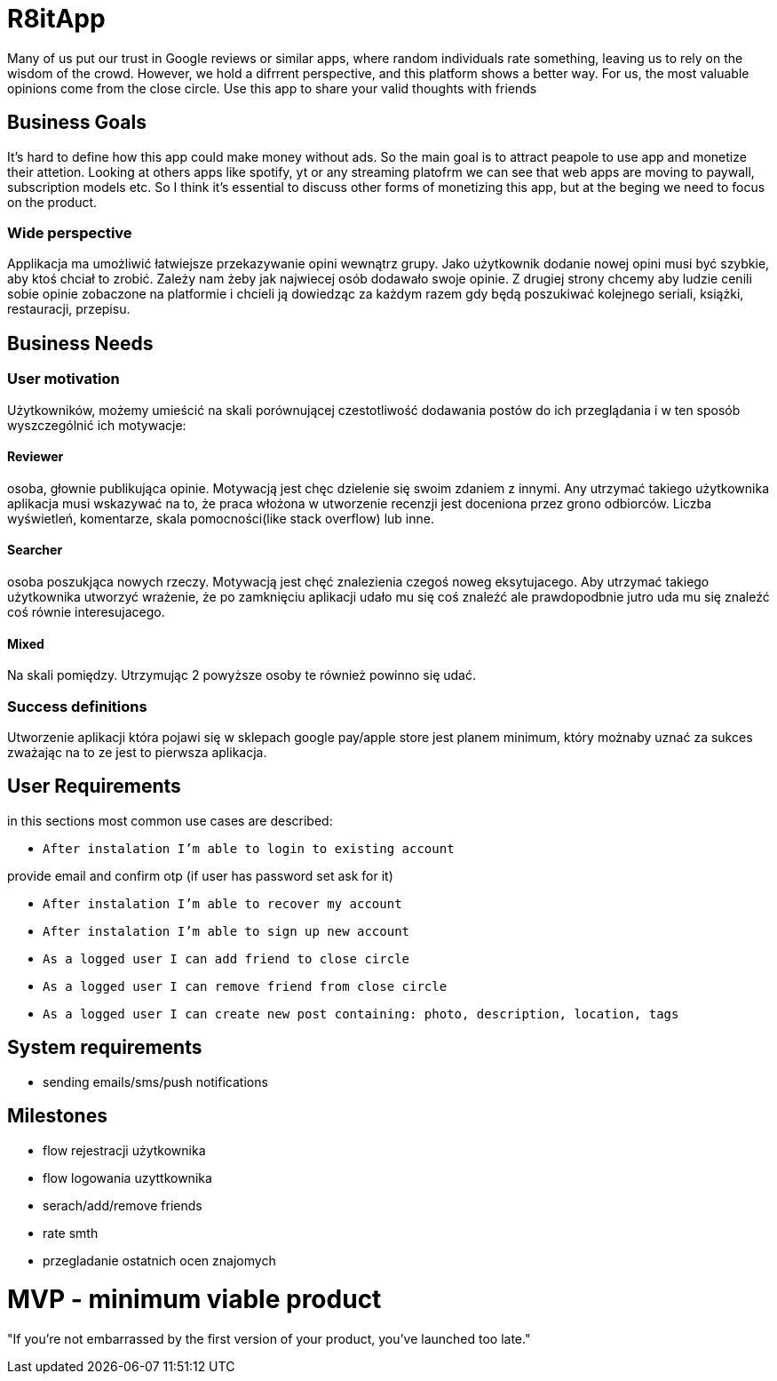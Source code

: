 = R8itApp

Many of us put our trust in Google reviews or similar apps, where random individuals rate something, leaving us to rely on the wisdom of the crowd. However, we hold a difrrent perspective, and this platform shows a better way. For us, the most valuable opinions come from the close circle. Use this app to share your valid thoughts with friends

== Business Goals

It's hard to define how this app could make money without ads. So the main goal is to attract peapole to use app and monetize their attetion. Looking at others apps like spotify, yt or any streaming platofrm we can see that web apps are moving to paywall, subscription models etc. So I think it's essential to discuss other forms of monetizing this app, but at the beging we need to focus on the product.  

=== Wide perspective

Applikacja ma umożliwić łatwiejsze przekazywanie opini wewnątrz grupy. Jako użytkownik dodanie nowej opini musi być szybkie, aby ktoś chciał to zrobić. Zależy nam żeby jak najwiecej osób dodawało swoje opinie. Z drugiej strony chcemy aby ludzie cenili sobie opinie zobaczone na platformie i chcieli ją dowiedząc za każdym razem gdy będą poszukiwać kolejnego seriali, książki, restauracji, przepisu. 

== Business Needs

=== User motivation
Użytkowników, możemy umieścić na skali porównującej czestotliwość dodawania postów do ich przeglądania i w ten sposób wyszczególnić ich motywacje:

==== Reviewer
osoba, głownie publikująca opinie. Motywacją jest chęc dzielenie się swoim zdaniem z innymi. Any utrzymać takiego użytkownika aplikacja musi wskazywać na to, że praca włożona w utworzenie recenzji jest doceniona przez grono odbiorców. Liczba wyświetleń, komentarze, skala pomocności(like stack overflow) lub inne. 

==== Searcher 
osoba poszukjąca nowych rzeczy. Motywacją jest chęć znalezienia czegoś noweg eksytujacego. Aby utrzymać takiego użytkownika utworzyć wrażenie, że po zamknięciu aplikacji udało mu się coś znaleźć ale prawdopodbnie jutro uda mu się znaleźć coś równie interesujacego.

==== Mixed
Na skali pomiędzy. Utrzymując 2 powyższe osoby te również powinno się udać.

=== Success definitions
Utworzenie aplikacji która pojawi się w sklepach google pay/apple store jest planem minimum, który możnaby uznać za sukces zważając na to ze jest to pierwsza aplikacja.

== User Requirements
in this sections most common use cases are described:

- `After instalation I'm able to login to existing account`

provide email and confirm otp (if user has password set ask for it)

- `After instalation I'm able to recover my account`
- `After instalation I'm able to sign up new account`

- `As a logged user I can add friend to close circle`
- `As a logged user I can remove friend from close circle`
- `As a logged user I can create new post containing: photo, description, location, tags`

== System requirements
- sending emails/sms/push notifications 

== Milestones
- flow rejestracji użytkownika
- flow logowania uzyttkownika
- serach/add/remove friends
- rate smth
- przegladanie ostatnich ocen znajomych

= MVP - minimum viable product
"If you’re not embarrassed by the first version of your product, you’ve launched too late."
